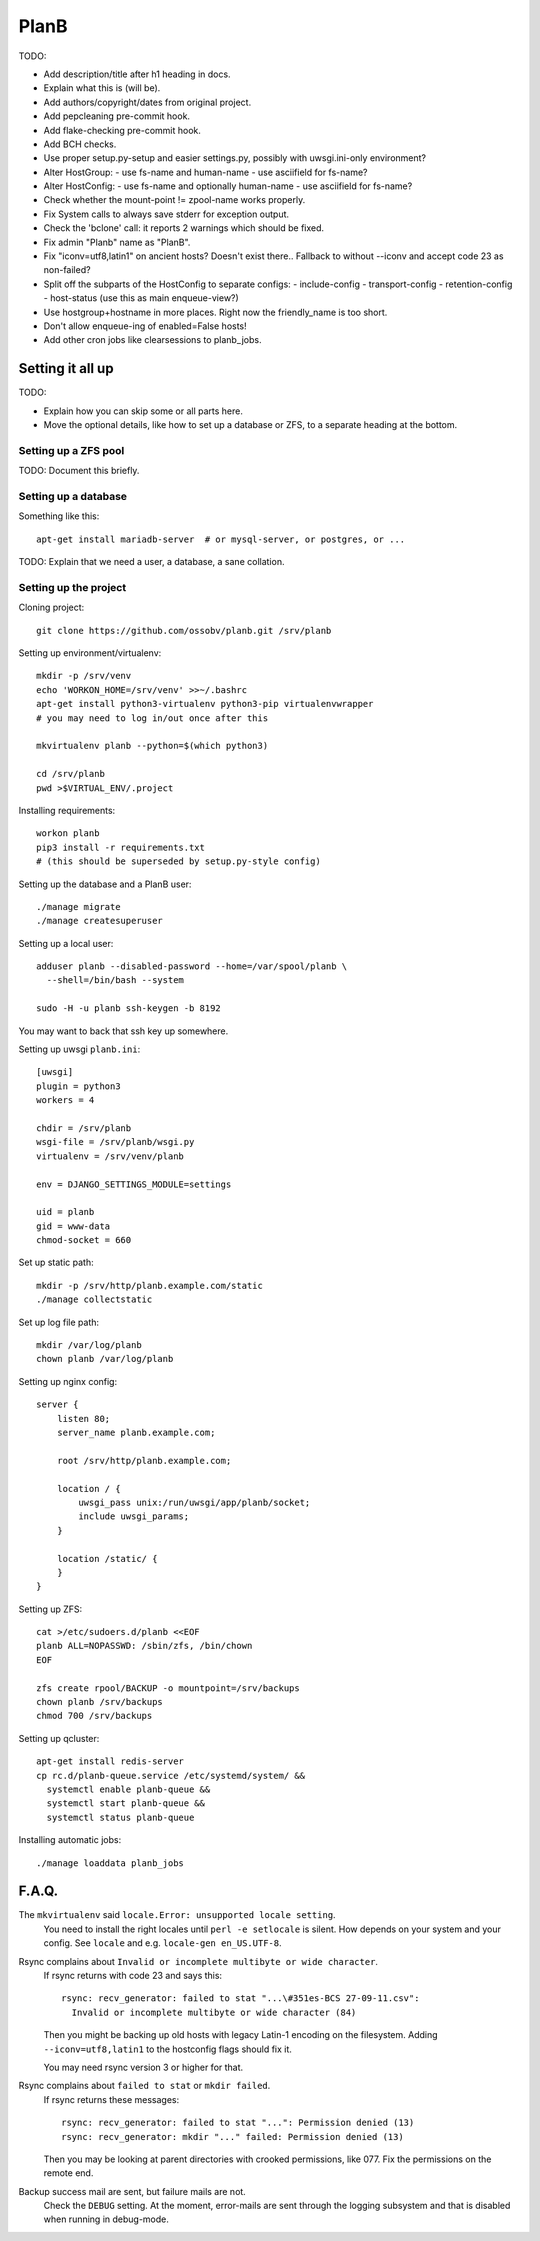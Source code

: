 PlanB
=====

TODO:

* Add description/title after h1 heading in docs.
* Explain what this is (will be).
* Add authors/copyright/dates from original project.
* Add pepcleaning pre-commit hook.
* Add flake-checking pre-commit hook.
* Add BCH checks.
* Use proper setup.py-setup and easier settings.py,
  possibly with uwsgi.ini-only environment?
* Alter HostGroup:
  - use fs-name and human-name
  - use asciifield for fs-name?
* Alter HostConfig:
  - use fs-name and optionally human-name
  - use asciifield for fs-name?
* Check whether the mount-point != zpool-name works properly.
* Fix System calls to always save stderr for exception output.
* Check the 'bclone' call: it reports 2 warnings which should be fixed.
* Fix admin "Planb" name as "PlanB".
* Fix "iconv=utf8,latin1" on ancient hosts? Doesn't exist there..
  Fallback to without --iconv and accept code 23 as non-failed?
* Split off the subparts of the HostConfig to separate configs:
  - include-config
  - transport-config
  - retention-config
  - host-status (use this as main enqueue-view?)
* Use hostgroup+hostname in more places. Right now the friendly_name is
  too short.
* Don't allow enqueue-ing of enabled=False hosts!
* Add other cron jobs like clearsessions to planb_jobs.


-----------------
Setting it all up
-----------------

TODO:

* Explain how you can skip some or all parts here.
* Move the optional details, like how to set up a database or ZFS, to a
  separate heading at the bottom.


Setting up a ZFS pool
~~~~~~~~~~~~~~~~~~~~~

TODO: Document this briefly.


Setting up a database
~~~~~~~~~~~~~~~~~~~~~

Something like this::

    apt-get install mariadb-server  # or mysql-server, or postgres, or ...

TODO: Explain that we need a user, a database, a sane collation.


Setting up the project
~~~~~~~~~~~~~~~~~~~~~~

Cloning project::

    git clone https://github.com/ossobv/planb.git /srv/planb

Setting up environment/virtualenv::

    mkdir -p /srv/venv
    echo 'WORKON_HOME=/srv/venv' >>~/.bashrc
    apt-get install python3-virtualenv python3-pip virtualenvwrapper
    # you may need to log in/out once after this

    mkvirtualenv planb --python=$(which python3)

    cd /srv/planb
    pwd >$VIRTUAL_ENV/.project

Installing requirements::

    workon planb
    pip3 install -r requirements.txt
    # (this should be superseded by setup.py-style config)

Setting up the database and a PlanB user::

    ./manage migrate
    ./manage createsuperuser

Setting up a local user::

    adduser planb --disabled-password --home=/var/spool/planb \
      --shell=/bin/bash --system

    sudo -H -u planb ssh-keygen -b 8192

You may want to back that ssh key up somewhere.

Setting up uwsgi ``planb.ini``::

    [uwsgi]
    plugin = python3
    workers = 4

    chdir = /srv/planb
    wsgi-file = /srv/planb/wsgi.py
    virtualenv = /srv/venv/planb

    env = DJANGO_SETTINGS_MODULE=settings

    uid = planb
    gid = www-data
    chmod-socket = 660

Set up static path::

    mkdir -p /srv/http/planb.example.com/static
    ./manage collectstatic

Set up log file path::

    mkdir /var/log/planb
    chown planb /var/log/planb

Setting up nginx config::

    server {
        listen 80;
        server_name planb.example.com;

        root /srv/http/planb.example.com;

        location / {
            uwsgi_pass unix:/run/uwsgi/app/planb/socket;
            include uwsgi_params;
        }

        location /static/ {
        }
    }

Setting up ZFS::

    cat >/etc/sudoers.d/planb <<EOF
    planb ALL=NOPASSWD: /sbin/zfs, /bin/chown
    EOF

    zfs create rpool/BACKUP -o mountpoint=/srv/backups
    chown planb /srv/backups
    chmod 700 /srv/backups

Setting up qcluster::

    apt-get install redis-server
    cp rc.d/planb-queue.service /etc/systemd/system/ &&
      systemctl enable planb-queue &&
      systemctl start planb-queue &&
      systemctl status planb-queue

Installing automatic jobs::

    ./manage loaddata planb_jobs



------
F.A.Q.
------

The ``mkvirtualenv`` said ``locale.Error: unsupported locale setting``.
    You need to install the right locales until ``perl -e setlocale`` is
    silent. How depends on your system and your config. See ``locale`` and
    e.g. ``locale-gen en_US.UTF-8``.


Rsync complains about ``Invalid or incomplete multibyte or wide character``.
    If rsync returns with code 23 and says this::

        rsync: recv_generator: failed to stat "...\#351es-BCS 27-09-11.csv":
          Invalid or incomplete multibyte or wide character (84)

    Then you might be backing up old hosts with legacy Latin-1 encoding
    on the filesystem. Adding ``--iconv=utf8,latin1`` to the hostconfig
    flags should fix it.

    You may need rsync version 3 or higher for that.


Rsync complains about ``failed to stat`` or ``mkdir failed``.
    If rsync returns these messages::

        rsync: recv_generator: failed to stat "...": Permission denied (13)
        rsync: recv_generator: mkdir "..." failed: Permission denied (13)

    Then you may be looking at parent directories with crooked
    permissions, like 077. Fix the permissions on the remote end.


Backup success mail are sent, but failure mails are not.
    Check the ``DEBUG`` setting. At the moment, error-mails are sent
    through the logging subsystem and that is disabled when running in
    debug-mode.
